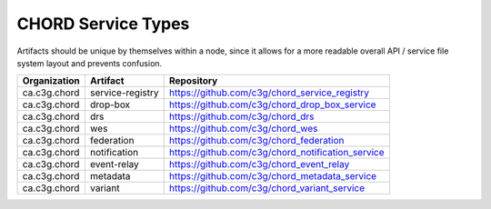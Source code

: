 ===================
CHORD Service Types
===================

Artifacts should be unique by themselves within a node, since it allows for
a more readable overall API / service file system layout and prevents
confusion.

+--------------+------------------+---------------------------------------------------+
| Organization | Artifact         | Repository                                        |
+==============+==================+===================================================+
| ca.c3g.chord | service-registry | https://github.com/c3g/chord_service_registry     |
+--------------+------------------+---------------------------------------------------+
| ca.c3g.chord | drop-box         | https://github.com/c3g/chord_drop_box_service     |
+--------------+------------------+---------------------------------------------------+
| ca.c3g.chord | drs              | https://github.com/c3g/chord_drs                  |
+--------------+------------------+---------------------------------------------------+
| ca.c3g.chord | wes              | https://github.com/c3g/chord_wes                  |
+--------------+------------------+---------------------------------------------------+
| ca.c3g.chord | federation       | https://github.com/c3g/chord_federation           |
+--------------+------------------+---------------------------------------------------+
| ca.c3g.chord | notification     | https://github.com/c3g/chord_notification_service |
+--------------+------------------+---------------------------------------------------+
| ca.c3g.chord | event-relay      | https://github.com/c3g/chord_event_relay          |
+--------------+------------------+---------------------------------------------------+
| ca.c3g.chord | metadata         | https://github.com/c3g/chord_metadata_service     |
+--------------+------------------+---------------------------------------------------+
| ca.c3g.chord | variant          | https://github.com/c3g/chord_variant_service      |
+--------------+------------------+---------------------------------------------------+
